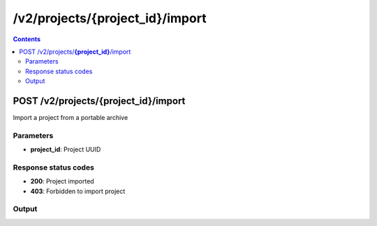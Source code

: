 /v2/projects/{project_id}/import
------------------------------------------------------------------------------------------------------------------------------------------

.. contents::

POST /v2/projects/**{project_id}**/import
~~~~~~~~~~~~~~~~~~~~~~~~~~~~~~~~~~~~~~~~~~~~~~~~~~~~~~~~~~~~~~~~~~~~~~~~~~~~~~~~~~~~~~~~~~~~~~~~~~~~~~~~~~~~~~~~~~~~~~~~~~~~~~~~~~~~~~~~~~~~~~~~~~~~~~~~~~~~~~
Import a project from a portable archive

Parameters
**********
- **project_id**: Project UUID

Response status codes
**********************
- **200**: Project imported
- **403**: Forbidden to import project

Output
*******
.. raw:: html

    <table>
    <tr>                 <th>Name</th>                 <th>Mandatory</th>                 <th>Type</th>                 <th>Description</th>                 </tr>
    <tr><td>filename</td>                    <td> </td>                     <td>['string', 'null']</td>                     <td>Project filename</td>                     </tr>
    <tr><td>name</td>                    <td> </td>                     <td>['string', 'null']</td>                     <td>Project name</td>                     </tr>
    <tr><td>path</td>                    <td> </td>                     <td>['string', 'null']</td>                     <td>Project directory</td>                     </tr>
    <tr><td>project_id</td>                    <td>&#10004;</td>                     <td>string</td>                     <td>Project UUID</td>                     </tr>
    <tr><td>status</td>                    <td> </td>                     <td>enum</td>                     <td>Possible values: opened, closed</td>                     </tr>
    </table>

